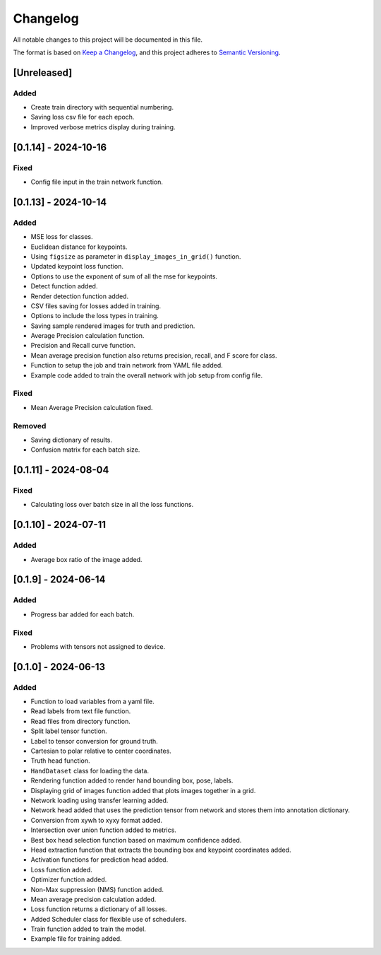 Changelog
=========

All notable changes to this project will be documented in this file.

The format is based on `Keep a Changelog`_,
and this project adheres to `Semantic Versioning`_.

.. _Keep a Changelog: https://keepachangelog.com/en/1.0.0/
.. _Semantic Versioning: https://semver.org/spec/v2.0.0.html

[Unreleased]
------------

Added
^^^^^
- Create train directory with sequential numbering.
- Saving loss csv file for each epoch.
- Improved verbose metrics display during training.


[0.1.14] - 2024-10-16
---------------------

Fixed
^^^^^
- Config file input in the train network function.

[0.1.13] - 2024-10-14
---------------------

Added
^^^^^
- MSE loss for classes.
- Euclidean distance for keypoints.
- Using ``figsize`` as parameter in ``display_images_in_grid()`` function.
- Updated keypoint loss function.
- Options to use the exponent of sum of all the mse for keypoints.
- Detect function added.
- Render detection function added.
- CSV files saving for losses added in training.
- Options to include the loss types in training.
- Saving sample rendered images for truth and prediction.
- Average Precision calculation function.
- Precision and Recall curve function.
- Mean average precision function also returns precision, recall, and F score for class.
- Function to setup the job and train network from YAML file added.
- Example code added to train the overall network with job setup from config file.

Fixed
^^^^^
- Mean Average Precision calculation fixed.

Removed
^^^^^^^
- Saving dictionary of results.
- Confusion matrix for each batch size.

[0.1.11] - 2024-08-04
---------------------

Fixed 
^^^^^
- Calculating loss over batch size in all the loss functions.


[0.1.10] - 2024-07-11
---------------------

Added
^^^^^
- Average box ratio of the image added.


[0.1.9] - 2024-06-14
--------------------

Added 
^^^^^
- Progress bar added for each batch.

Fixed
^^^^^
- Problems with tensors not assigned to device.

[0.1.0] - 2024-06-13
--------------------

Added
^^^^^
- Function to load variables from a yaml file.
- Read labels from text file function.
- Read files from directory function.
- Split label tensor function.
- Label to tensor conversion for ground truth.
- Cartesian to polar relative to center coordinates.
- Truth head function.
- ``HandDataset`` class for loading the data.
- Rendering function added to render hand bounding box, pose, labels.
- Displaying grid of images function added that plots images together in a grid.
- Network loading using transfer learning added.
- Network head added that uses the prediction tensor from network and stores them into annotation dictionary.
- Conversion from xywh to xyxy format added.
- Intersection over union function added to metrics.
- Best box head selection function based on maximum confidence added.
- Head extraction function that extracts the bounding box and keypoint coordinates added.
- Activation functions for prediction head added.
- Loss function added.
- Optimizer function added.
- Non-Max suppression (NMS) function added.
- Mean average precision calculation added.
- Loss function returns a dictionary of all losses.
- Added Scheduler class for flexible use of schedulers.
- Train function added to train the model.
- Example file for training added.